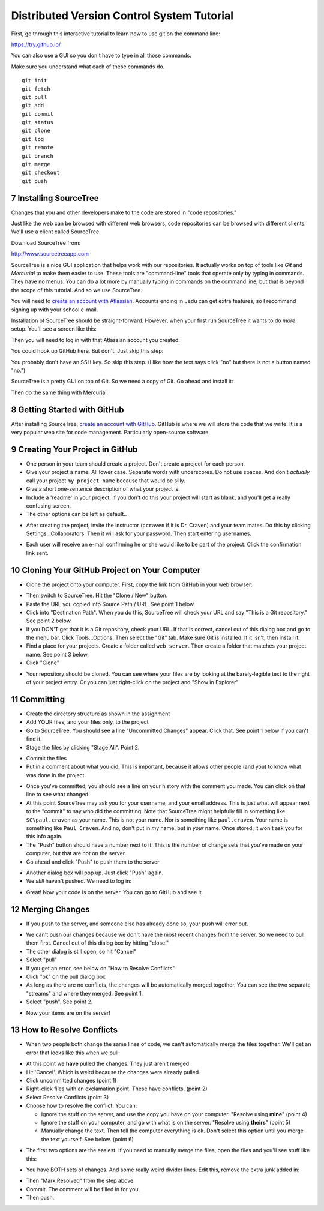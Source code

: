 .. sectnum::
    :start: 7

Distributed Version Control System Tutorial
-------------------------------------------

.. image:: git_tutorial.png
    :width: 50%

First, go through this interactive tutorial to learn how to use git on the command line:

https://try.github.io/

You can also use a GUI so you don't have to type in all those commands.

Make sure you understand what each of these commands do.

::

    git init
    git fetch
    git pull
    git add
    git commit
    git status
    git clone
    git log
    git remote
    git branch
    git merge
    git checkout
    git push

Installing SourceTree
^^^^^^^^^^^^^^^^^^^^^

Changes that you and other developers make to the code are stored in "code
repositories."

Just like the web can be browsed with different web browsers, code repositories
can be browsed with different clients. We'll use a client called SourceTree.

Download SourceTree from:

http://www.sourcetreeapp.com

SourceTree is a nice GUI application that helps work with our repositories.
It actually works on top of tools like *Git* and *Mercurial* to make them easier
to use. These tools are "command-line" tools that operate only by typing in
commands. They have no menus.
You can do a lot more by manually typing in commands on the command line,
but that is beyond the scope of this tutorial. And so we use SourceTree.

You will need to `create an account with Atlassian`_. Accounts ending in ``.edu``
can get extra features, so I recommend signing up with your school e-mail.

Installation of SourceTree should be straight-forward. However, when your first
run SourceTree it wants to do *more* setup. You'll see a screen like this:

.. image:: source_tree_setup_1.png
    :width: 400px

Then you will need to log in with that Atlassian account you created:

.. image:: source_tree_setup_2.png
    :width: 400px

You could hook up GitHub here. But don't. Just skip this step:

.. image:: source_tree_setup_3.png
    :width: 400px

You probably don't have an SSH key. So skip this step. (I like how the text says
click "no" but there is not a button named "no.")

.. image:: source_tree_setup_4.png
    :width: 350px

SourceTree is a pretty GUI on top of Git. So we need a copy of Git. Go ahead
and install it:

.. image:: source_tree_setup_5.png
    :width: 350px

Then do the same thing with Mercurial:

.. image:: source_tree_setup_6.png
    :width: 350px


Getting Started with GitHub
^^^^^^^^^^^^^^^^^^^^^^^^^^^

After installing SourceTree, `create an account with GitHub`_. GitHub is where
we will store the code that we write. It is a very popular web site for code
management. Particularly open-source software.


Creating Your Project in GitHub
^^^^^^^^^^^^^^^^^^^^^^^^^^^^^^^

* One person in your team should create a project. Don't create a project for each
  person.
* Give your project a name. All lower case. Separate words with underscores.
  Do not use spaces. And don't *actually* call your project ``my_project_name``
  because that would be silly.
* Give a short one-sentence description of what your project is.
* Include a 'readme' in your project. If you don't do this your project will
  start as blank, and you'll get a really confusing screen.
* The other options can be left as default..

.. image:: github_1.png
    :width: 500px

* After creating the project, invite the instructor (``pcraven`` if it is
  Dr. Craven) and your team mates. Do this by clicking Settings...Collaborators.
  Then it will ask for your password. Then start entering usernames.

.. image:: github_2.png
    :width: 450px

* Each user will receive an e-mail confirming he or she would like to be part
  of the project. Click the confirmation link sent.

Cloning Your GitHub Project on Your Computer
^^^^^^^^^^^^^^^^^^^^^^^^^^^^^^^^^^^^^^^^^^^^

* Clone the project onto your computer. First, copy the link from GitHub in your
  web browser:

.. image:: github_3.png
    :width: 450px

* Then switch to SourceTree. Hit the "Clone / New" button.
* Paste the URL you copied into Source Path / URL. See point 1 below.
* Click into "Destination Path". When you do this, SourceTree will check your URL and
  say "This is a Git repository." See point 2 below.
* If you DON'T get that it is a Git repository, check your URL. If that is
  correct, cancel out of this dialog box and go to the menu bar.
  Click Tools...Options. Then select the
  "Git" tab. Make sure Git is installed. If it isn't, then install it.
* Find a place for your projects. Create a folder called ``web_server``. Then
  create a folder that matches your project name. See point 3 below.
* Click "Clone"

.. image:: github_4.png
    :width: 450px

* Your repository should be cloned. You can see where your files are by looking
  at the barely-legible text to the right of your project entry. Or you can just
  right-click on the project and "Show in Explorer"

.. image:: source_tree_setup_7.png
    :width: 400px



Committing
^^^^^^^^^^

* Create the directory structure as shown in the assignment
* Add YOUR files, and your files only, to the project
* Go to SourceTree. You should see a line "Uncommitted Changes" appear.
  Click that. See point 1 below if you can't find it.
* Stage the files by clicking "Stage All". Point 2.

.. image:: source_tree_commit_1.png
    :width: 400px

* Commit the files
* Put in a comment about what you did. This is important, because it allows
  other people (and you) to know what was done in the project.

.. image:: source_tree_commit_2.png
    :width: 400px

* Once you've committed, you should see a line on your history with the comment
  you made. You can click on that line to see what changed.
* At this point SourceTree may ask you for your username, and your email address.
  This is just what will appear next to the "commit" to say who did the committing.
  Note that SourceTree might helpfully fill in something like ``SC\paul.craven``
  as your name. This is not your name. Nor is something like ``paul.craven``. Your
  name is something like ``Paul Craven``. And no, don't put in *my* name, but in
  *your* name. Once stored, it won't ask you for this info again.
* The "Push" button should have a number next to it. This is the number of change
  sets that you've made on your computer, but that are not on the server.
* Go ahead and click "Push" to push them to the server

.. image:: source_tree_commit_3.png
    :width: 400px

* Another dialog box will pop up. Just click "Push" again.
* We *still* haven't pushed. We need to log in:

.. image:: source_tree_commit_4.png
    :width: 400px

* Great! Now your code is on the server. You can go to GitHub and see it.

Merging Changes
^^^^^^^^^^^^^^^

* If you push to the server, and someone else has already done so, your push
  will error out.

.. image:: source_tree_commit_5.png
    :width: 400px

* We can't push our changes because we don't have the most recent changes from
  the server. So we need to pull them first. Cancel out of this dialog box by
  hitting "close."
* The other dialog is still open, so hit "Cancel"
* Select "pull"
* If you get an error, see below on "How to Resolve Conflicts"
* Click "ok" on the pull dialog box
* As long as there are no conflicts, the changes will be automatically
  merged together. You can see the two separate "streams" and where they merged.
  See point 1.
* Select "push". See point 2.

.. image:: source_tree_commit_6.png
    :width: 400px

* Now your items are on the server!

How to Resolve Conflicts
^^^^^^^^^^^^^^^^^^^^^^^^

* When two people both change the same lines of code, we can't automatically
  merge the files together. We'll get an error that looks like this when we pull:

.. image:: source_tree_commit_7.png
    :width: 450px

* At this point we **have** pulled the changes. They just aren't merged.
* Hit 'Cancel'. Which is weird because the changes were already pulled.
* Click uncommitted changes (point 1)
* Right-click files with an exclamation point. These have conflicts. (point 2)
* Select Resolve Conflicts (point 3)
* Choose how to resolve the conflict. You can:

  * Ignore the stuff on the server, and use the copy you have on your computer.
    "Resolve using **mine**" (point 4)
  * Ignore the stuff on your computer, and go with what is on the server.
    "Resolve using **theirs**" (point 5)
  * Manually change the text. Then tell the computer everything is ok. Don't
    select this option until you merge the text yourself. See below. (point 6)

.. image:: source_tree_commit_8.png
    :width: 500px

* The first two options are the easiest. If you need to manually merge the files,
  open the files and you'll see stuff like this:

.. image:: source_tree_commit_9.png
    :width: 500px

* You have BOTH sets of changes. And some really weird divider lines. Edit this,
  remove the extra junk added in:

.. image:: source_tree_commit_10.png
    :width: 500px

* Then "Mark Resolved" from the step above.

* Commit. The comment will be filled in for you.
* Then push.







.. _create an account with Atlassian: https://id.atlassian.com/signup?application=mac&continue=https%3A%2F%2Fmy.atlassian.com%2Fproducts%2Findex

.. _create an account with GitHub: https://github.com/
